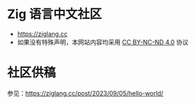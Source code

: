 [[https://github.com/zigcc/zigcc.github.io/actions/workflows/gh-pages.yml][https://github.com/zigcc/zigcc.github.io/actions/workflows/gh-pages.yml/badge.svg]]

* Zig 语言中文社区
- [[https://ziglang.cc]]
- 如果没有特殊声明，本网站内容均采用 [[https://creativecommons.org/licenses/by-nc-nd/4.0/][CC BY-NC-ND 4.0]] 协议

* 社区供稿
参见：[[https://ziglang.cc/post/2023/09/05/hello-world/]]
